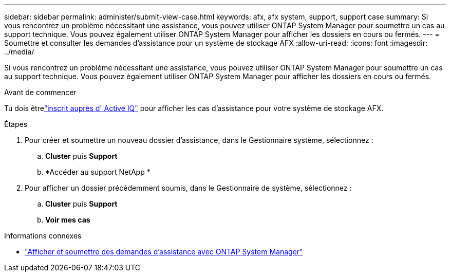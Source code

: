 ---
sidebar: sidebar 
permalink: administer/submit-view-case.html 
keywords: afx, afx system, support, support case 
summary: Si vous rencontrez un problème nécessitant une assistance, vous pouvez utiliser ONTAP System Manager pour soumettre un cas au support technique.  Vous pouvez également utiliser ONTAP System Manager pour afficher les dossiers en cours ou fermés. 
---
= Soumettre et consulter les demandes d'assistance pour un système de stockage AFX
:allow-uri-read: 
:icons: font
:imagesdir: ../media/


[role="lead"]
Si vous rencontrez un problème nécessitant une assistance, vous pouvez utiliser ONTAP System Manager pour soumettre un cas au support technique.  Vous pouvez également utiliser ONTAP System Manager pour afficher les dossiers en cours ou fermés.

.Avant de commencer
Tu dois êtrelink:https://activeiq-link.netapp.com/["inscrit auprès d' Active IQ"] pour afficher les cas d'assistance pour votre système de stockage AFX.

.Étapes
. Pour créer et soumettre un nouveau dossier d'assistance, dans le Gestionnaire système, sélectionnez :
+
.. *Cluster* puis *Support*
.. *Accéder au support NetApp *


. Pour afficher un dossier précédemment soumis, dans le Gestionnaire de système, sélectionnez :
+
.. *Cluster* puis *Support*
.. *Voir mes cas*




.Informations connexes
* https://docs.netapp.com/us-en/ontap/task_admin_view_submit_support_cases.html["Afficher et soumettre des demandes d'assistance avec ONTAP System Manager"^]

